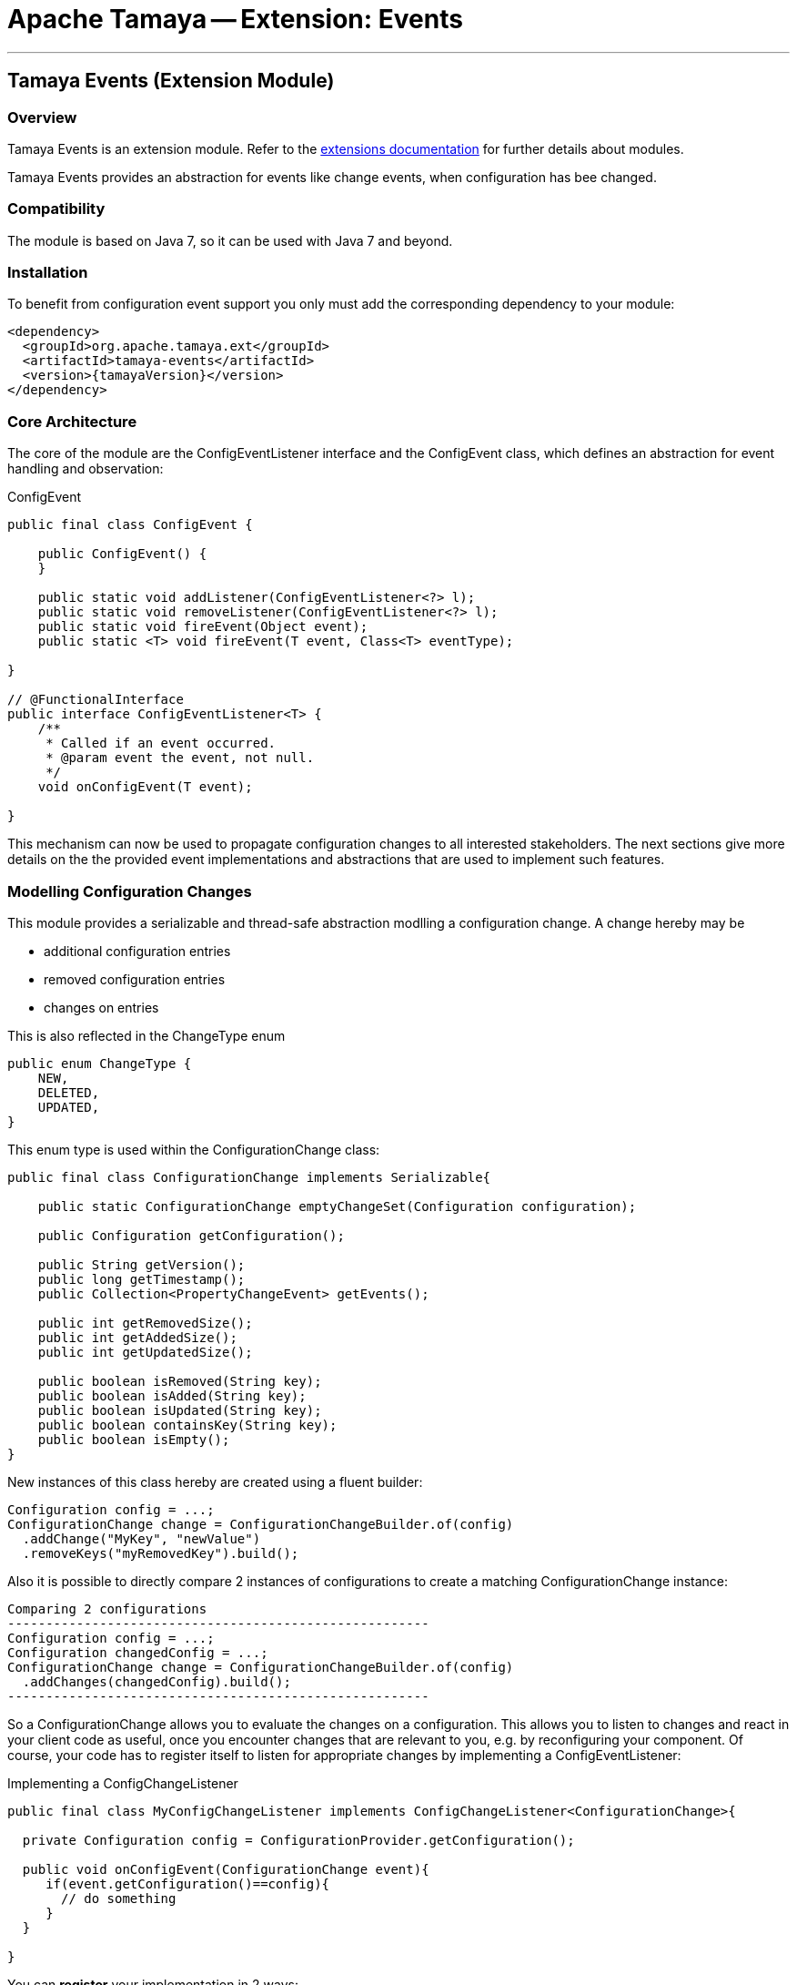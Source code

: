 = Apache Tamaya -- Extension: Events

:name: Tamaya
:rootpackage: org.apache.tamaya.ext.events
:title: Apache Tamaya Extension: Events
:revnumber: 0.1.1
:revremark: Incubator
:revdate: March 2015
:longversion: {revnumber} ({revremark}) {revdate}
:authorinitials: ATR
:author: Anatole Tresch
:email: <anatole@apache.org>
:source-highlighter: coderay
:website: http://tamaya.incubator.apache.org/
:iconsdir: {imagesdir}/icons
:toc:
:toc-placement: manual
:icons:
:encoding: UTF-8
:numbered:
// Licensed to the Apache Software Foundation (ASF) under one
// or more contributor license agreements.  See the NOTICE file
// distributed with this work for additional information
// regarding copyright ownership.  The ASF licenses this file
// to you under the Apache License, Version 2.0 (the
// "License"); you may not use this file except in compliance
// with the License.  You may obtain a copy of the License at
//
//   http://www.apache.org/licenses/LICENSE-2.0
//
// Unless required by applicable law or agreed to in writing,
// software distributed under the License is distributed on an
// "AS IS" BASIS, WITHOUT WARRANTIES OR CONDITIONS OF ANY
// KIND, either express or implied.  See the License for the
// specific language governing permissions and limitations
// under the License.
'''

<<<

toc::[]

<<<
:numbered!:
<<<
[[Core]]
== Tamaya Events (Extension Module)
=== Overview

Tamaya Events is an extension module. Refer to the link:modules.html[extensions documentation] for further details
about modules.

Tamaya Events provides an abstraction for events like change events, when configuration has bee changed.

=== Compatibility

The module is based on Java 7, so it can be used with Java 7 and beyond.

=== Installation

To benefit from configuration event support you only must add the corresponding dependency to your module:

[source, xml]
-----------------------------------------------
<dependency>
  <groupId>org.apache.tamaya.ext</groupId>
  <artifactId>tamaya-events</artifactId>
  <version>{tamayaVersion}</version>
</dependency>
-----------------------------------------------

=== Core Architecture

The core of the module are the +ConfigEventListener+ interface and the +ConfigEvent+ class, which defines an abstraction
for event handling and observation:

[source,java]
.ConfigEvent
--------------------------------------------
public final class ConfigEvent {

    public ConfigEvent() {
    }

    public static void addListener(ConfigEventListener<?> l);
    public static void removeListener(ConfigEventListener<?> l);
    public static void fireEvent(Object event);
    public static <T> void fireEvent(T event, Class<T> eventType);

}

// @FunctionalInterface
public interface ConfigEventListener<T> {
    /**
     * Called if an event occurred.
     * @param event the event, not null.
     */
    void onConfigEvent(T event);

}
--------------------------------------------

This mechanism can now be used to propagate configuration changes to all interested stakeholders. The next sections
give more details on the the provided event implementations and abstractions that are used to implement such
features.


=== Modelling Configuration Changes

This module provides a serializable and thread-safe abstraction modlling a configuration change. A change hereby may
be

* additional configuration entries
* removed configuration entries
* changes on entries

This is also reflected in the +ChangeType+ enum

[source,java]
-------------------------------------------------------
public enum ChangeType {
    NEW,
    DELETED,
    UPDATED,
}
-------------------------------------------------------

This enum type is used within the +ConfigurationChange+ class:

[source,java]
-------------------------------------------------------
public final class ConfigurationChange implements Serializable{

    public static ConfigurationChange emptyChangeSet(Configuration configuration);

    public Configuration getConfiguration();

    public String getVersion();
    public long getTimestamp();
    public Collection<PropertyChangeEvent> getEvents();

    public int getRemovedSize();
    public int getAddedSize();
    public int getUpdatedSize();

    public boolean isRemoved(String key);
    public boolean isAdded(String key);
    public boolean isUpdated(String key);
    public boolean containsKey(String key);
    public boolean isEmpty();
}

-------------------------------------------------------

New instances of this class hereby are created using a fluent builder:

[source,java]
-------------------------------------------------------
Configuration config = ...;
ConfigurationChange change = ConfigurationChangeBuilder.of(config)
  .addChange("MyKey", "newValue")
  .removeKeys("myRemovedKey").build();
-------------------------------------------------------

Also it is possible to directly compare 2 instances of configurations to create a matching +ConfigurationChange+
instance:

[source,java]
Comparing 2 configurations
-------------------------------------------------------
Configuration config = ...;
Configuration changedConfig = ...;
ConfigurationChange change = ConfigurationChangeBuilder.of(config)
  .addChanges(changedConfig).build();
-------------------------------------------------------

So a +ConfigurationChange+ allows you to evaluate the changes on a configuration. This allows you to listen to changes
and react in your client code as useful, once you encounter changes that are relevant to you, e.g. by reconfiguring
your component. Of course, your code has to register itself to listen for appropriate changes by implementing
a +ConfigEventListener+:

[source,java]
.Implementing a ConfigChangeListener
-------------------------------------------------------
public final class MyConfigChangeListener implements ConfigChangeListener<ConfigurationChange>{

  private Configuration config = ConfigurationProvider.getConfiguration();

  public void onConfigEvent(ConfigurationChange event){
     if(event.getConfiguration()==config){
       // do something
     }
  }

}
-------------------------------------------------------

You can *register* your implementation in 2 ways:

. Manually by calling +ConfigEvent.addListener(new MyConfigChangeListener())+
. Automatically by registering your listener using the +ServiceLoader+ under
  +META-INF/services/org.apache.tamaya.ConfigEventListener+

=== Modelling PropertySource Changes

Beside that a whole configuration changes, also +PropertySource+ instance can change, e.g. by a configuration file
edited on the fly. This is similarly to +ConfigurationChange+ reflected by the classes +PropertySourceChange,
PropertySourceChangeBuilder+.

=== Modelling Configuration Context Changes

The +ConfigurationContext+ models the container that manages all subcomponents that are used to define and
evalaute a +Configuration+. In the case where configuration is dynamically loaded, e.g. by observing changes on a
file folder, the +ConfigurationContext+ may change, so a corresponding +ConfigurationContextChange+ event is
defined:

[source,java]
.Implementing a ConfigChangeListener
-------------------------------------------------------
public final class ConfigurationContextChange implements Serializable{

    public static ConfigurationContextChange emptyChangeSet();

    public String getVersion();
    public long getTimestamp();
    public Collection<PropertySourceChange> getPropertySourceChanges();
    public Collection<PropertySourceChange> getPropertySourceUpdates();
    public Collection<PropertySource> getRemovedPropertySources();
    public Collection<PropertySource> getAddedPropertySources();
    public Collection<PropertySource> getUpdatedPropertySources();
    public boolean isAffected(PropertySource propertySource);
    public boolean isEmpty();
}
-------------------------------------------------------

Similar to the +ConfigurationChange+ class you also must use a +ConfigurationContextChangeBuilder+ to create instances
of +ConfigurationContextChange+.

=== Modelling of an observing PropertySourceProvider.

In Tamaya configuration data is provided by instances of +PropertySource+, which in case of a configuration directory
may be provided by an implementation of +PropertySourceProvider+. The events module provides a base provider
implementation that

* observes all changes in a +Path+
* tries to reevaluate corresponding resources based on the +ConfigurationFormats+ supported.
* it creates an instance of +ConfigurationContextChange+ reflecting the changed +ConfigurationContext+ and triggers
  this event by calling +ConfigEvent.fireEvent(contextChange);+.

Additionally this module registers an instance of +ConfigEventListener<ConfigurationContextChange+>+, which listenes to
these events. If such an event is triggered the listener tries to apply the changes by

. accessing the current +Configuration+ and its +ConfigurationContext+
. checking if the event is affecting the current +ConfigurationContext+.
. in the case the current context is affected, based on the current +ConfigurationContext+ a new context is created,
  whereas
  .. all +PropertySources+ provided by this provider implementation type are removed.
  .. the new +PropertySources+ loaded are added.
. Finally the listener tries to apply the new +ConfigurationContext+ by calling the corresponding API methods of the
  +ConfigurationProvider+:

[source,java]
--------------------------------------------------
try {
    ConfigurationProvider.setConfigurationContext(newContext);
} catch (Exception e) {
    LOG.log(Level.INFO, "Failed to update the current ConfigurationContext due to config model changes", e);
}
--------------------------------------------------

So if the current +ConfigurationProvider+ supports reloading of the current +ConfigurationContext+ this will apply the
changes to the current +Configuration+. Otherwise the change is logged, but no further actions are taken.


=== Freezing Configurations and PropertySources

+Configuration+ instances as well as +PropertySources+ are explicitly not required to be serializable. To enable easy
serialization of these types as well as to fix a current state (e.g. for later comparison with a newly loaded instance)
Tamaya allows to *freeze* instances of these types. Freezing hereby means

* all key/values are read-out by calling the +getProperties()+ method.
* a meta data entry is added of the form +[meta]frozenAt=223273777652325677+, whichdefines the UTC timestamp in
  milliseconds when this instance was frozen.

In code this is done easily as follows:

[source,java]
.Freezing the current Configuration
--------------------------------------------------
Configuration frozenConfig = FrozenConfiguration.of(ConfigurationProvider.getConfiguration());
--------------------------------------------------

... and similarly for a +PropertySource+:

[source,java]
.Freezing the current Configuration
--------------------------------------------------
PropertySource frozenSource = FrozenPropertySource.of(ConfigurationProvider.getConfiguration());
--------------------------------------------------


=== SPIs

This component also defines an additional SPI, which allows to implement/adapt the mechanism how events are forwarded/
received and how +ConfigEventListeners+ are managed. This enables to use external eventing systems, such as CDI,
instead of the simple SE, fully synchronized implementation provided by default.

[source,java]
.SPI: ConfigEventSpi
--------------------------------------------------
public interface ConfigEventSpi {
    /**
     * Add a listener for observing events. References of this
     * component to the listeners must be managed as weak references.
     *
     * @param l the listener not null.
     */
    <T> void addListener(ConfigEventListener<T> l);


    /**
     * Removes a listener for observing events.
     *
     * @param l the listener not null.
     */
    <T> void removeListener(ConfigEventListener<T> l);

    /**
     * Publishes an event to all interested listeners.
     *
     * @param event     the event, not null.
     * @param eventType the event type.
     */
    <T> void fireEvent(T event, Class<T> eventType);

}
--------------------------------------------------
